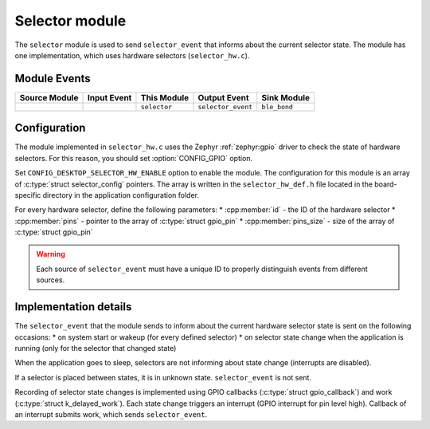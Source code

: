 .. _nrf_desktop_selector:

Selector module
###############

The ``selector`` module is used to send ``selector_event`` that informs about the current selector state.
The module has one implementation, which uses hardware selectors (``selector_hw.c``).

Module Events
*************

+----------------+-------------+-----------------+--------------------+------------------+
| Source Module  | Input Event | This Module     | Output Event       | Sink Module      |
+================+=============+=================+====================+==================+
|                |             | ``selector``    | ``selector_event`` | ``ble_bond``     |
+----------------+-------------+-----------------+--------------------+------------------+

Configuration
*************

The module implemented in ``selector_hw.c`` uses the Zephyr :ref:`zephyr:gpio` driver to check the state of hardware selectors.
For this reason, you should set :option:`CONFIG_GPIO` option.

Set ``CONFIG_DESKTOP_SELECTOR_HW_ENABLE`` option to enable the module.
The configuration for this module is an array of :c:type:`struct selector_config` pointers.
The array is written in the ``selector_hw_def.h`` file located in the board-specific directory in the application configuration folder.

For every hardware selector, define the following parameters:
* :cpp:member:`id` - the ID of the hardware selector
* :cpp:member:`pins` - pointer to the array of :c:type:`struct gpio_pin`
* :cpp:member:`pins_size` - size of the array of :c:type:`struct gpio_pin`

.. warning::
  Each source of ``selector_event`` must have a unique ID to properly distinguish events from different sources.

Implementation details
**********************

The ``selector_event`` that the module sends to inform about the current hardware selector state is sent on the following occasions:
* on system start or wakeup (for every defined selector)
* on selector state change when the application is running (only for the selector that changed state)

When the application goes to sleep, selectors are not informing about state change (interrupts are disabled).

If a selector is placed between states, it is in unknown state. ``selector_event`` is not sent.

Recording of selector state changes is implemented using GPIO callbacks (:c:type:`struct gpio_callback`) and work (:c:type:`struct k_delayed_work`).
Each state change triggers an interrupt (GPIO interrupt for pin level high).
Callback of an interrupt submits work, which sends ``selector_event``.
